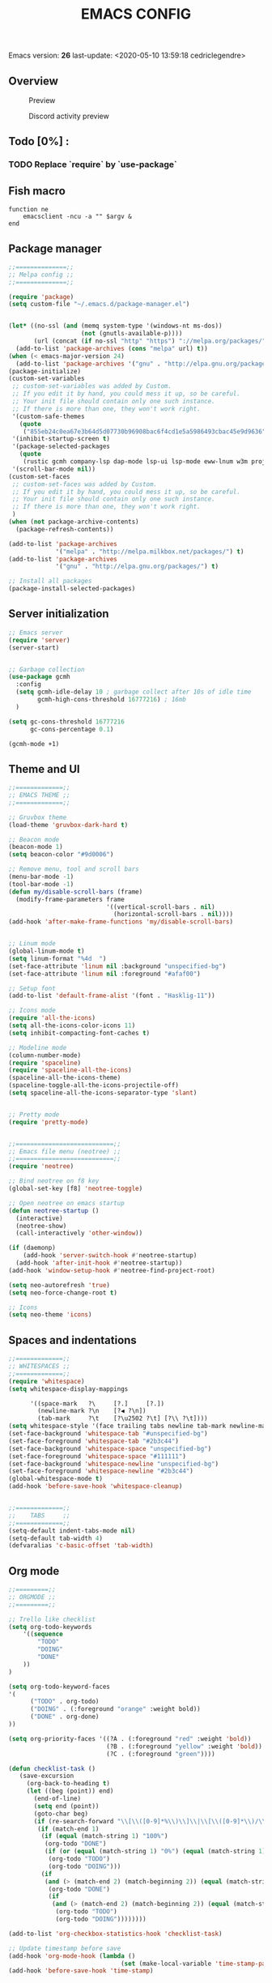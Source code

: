 #+TITLE: EMACS CONFIG
#+LANGUAGE: en
#+OPTIONS: H:5 toc:nil creator:Cédric Legendre email:nil author:t timestamp:t tags:nil


Emacs version: *26*
last-update: <2020-05-10 13:59:18 cedriclegendre>

** Overview
#+CAPTION: Preview
[[./.readme/screenshot.png]]

#+CAPTION: Discord activity preview
[[./.readme/discord.png]]


** Todo [0%] :
*** TODO Replace `require` by `use-package`


** Fish macro
#+BEGIN_SRC fish
function ne
    emacsclient -ncu -a "" $argv &
end
#+END_SRC


** Package manager
#+BEGIN_SRC emacs-lisp
;;==============;;
;; Melpa config ;;
;;==============;;

(require 'package)
(setq custom-file "~/.emacs.d/package-manager.el")


(let* ((no-ssl (and (memq system-type '(windows-nt ms-dos))
                    (not (gnutls-available-p))))
       (url (concat (if no-ssl "http" "https") "://melpa.org/packages/")))
  (add-to-list 'package-archives (cons "melpa" url) t))
(when (< emacs-major-version 24)
  (add-to-list 'package-archives '("gnu" . "http://elpa.gnu.org/packages/")))
(package-initialize)
(custom-set-variables
 ;; custom-set-variables was added by Custom.
 ;; If you edit it by hand, you could mess it up, so be careful.
 ;; Your init file should contain only one such instance.
 ;; If there is more than one, they won't work right.
 '(custom-safe-themes
   (quote
    ("855eb24c0ea67e3b64d5d07730b96908bac6f4cd1e5a5986493cbac45e9d9636" default)))
 '(inhibit-startup-screen t)
 '(package-selected-packages
   (quote
    (rustic gcmh company-lsp dap-mode lsp-ui lsp-mode eww-lnum w3m projectile discord-emacs quelpa fish-mode javap-mode markdown-preview-mode markdown-mode pretty-mode spaceline-all-the-icons flymd ag company-ghci smart-mode-line ocodo-svg-modelines cmake-mode helm-descbinds scheme-complete nginx-mode dockerfile-mode docker-compose-mode docker auto-package-update rjsx-mode yaml-mode arduino-mode web-mode vue-mode irony haskell-mode js2-mode company flycheck-rust racer rust-mode flycheck all-the-icons-gnus use-package spaceline beacon doom-modeline octicons dracula-theme all-the-icons-ivy neotree doom-themes)))
 '(scroll-bar-mode nil))
(custom-set-faces
 ;; custom-set-faces was added by Custom.
 ;; If you edit it by hand, you could mess it up, so be careful.
 ;; Your init file should contain only one such instance.
 ;; If there is more than one, they won't work right.
 )
(when (not package-archive-contents)
  (package-refresh-contents))

(add-to-list 'package-archives
             '("melpa" . "http://melpa.milkbox.net/packages/") t)
(add-to-list 'package-archives
             '("gnu" . "http://elpa.gnu.org/packages/") t)

;; Install all packages
(package-install-selected-packages)
#+END_SRC


** Server initialization
#+BEGIN_SRC emacs-lisp
;; Emacs server
(require 'server)
(server-start)


;; Garbage collection
(use-package gcmh
  :config
  (setq gcmh-idle-delay 10 ; garbage collect after 10s of idle time
        gcmh-high-cons-threshold 16777216) ; 16mb
  )

(setq gc-cons-threshold 16777216
      gc-cons-percentage 0.1)

(gcmh-mode +1)
#+END_SRC


** Theme and UI
#+BEGIN_SRC emacs-lisp
;;=============;;
;; EMACS THEME ;;
;;=============;;

;; Gruvbox theme
(load-theme 'gruvbox-dark-hard t)

;; Beacon mode
(beacon-mode 1)
(setq beacon-color "#9d0006")

;; Remove menu, tool and scroll bars
(menu-bar-mode -1)
(tool-bar-mode -1)
(defun my/disable-scroll-bars (frame)
  (modify-frame-parameters frame
                           '((vertical-scroll-bars . nil)
                             (horizontal-scroll-bars . nil))))
(add-hook 'after-make-frame-functions 'my/disable-scroll-bars)


;; Linum mode
(global-linum-mode t)
(setq linum-format "%4d  ")
(set-face-attribute 'linum nil :background "unspecified-bg")
(set-face-attribute 'linum nil :foreground "#afaf00")

;; Setup font
(add-to-list 'default-frame-alist '(font . "Hasklig-11"))

;; Icons mode
(require 'all-the-icons)
(setq all-the-icons-color-icons 11)
(setq inhibit-compacting-font-caches t)

;; Modeline mode
(column-number-mode)
(require 'spaceline)
(require 'spaceline-all-the-icons)
(spaceline-all-the-icons-theme)
(spaceline-toggle-all-the-icons-projectile-off)
(setq spaceline-all-the-icons-separator-type 'slant)


;; Pretty mode
(require 'pretty-mode)


;;===========================;;
;; Emacs file menu (neotree) ;;
;;===========================;;
(require 'neotree)

;; Bind neotree on f8 key
(global-set-key [f8] 'neotree-toggle)

;; Open neotree on emacs startup
(defun neotree-startup ()
  (interactive)
  (neotree-show)
  (call-interactively 'other-window))

(if (daemonp)
    (add-hook 'server-switch-hook #'neotree-startup)
  (add-hook 'after-init-hook #'neotree-startup))
(add-hook 'window-setup-hook #'neotree-find-project-root)

(setq neo-autorefresh 'true)
(setq neo-force-change-root t)

;; Icons
(setq neo-theme 'icons)
#+END_SRC


** Spaces and indentations
#+BEGIN_SRC emacs-lisp
;;=============;;
;; WHITESPACES ;;
;;=============;;
(require 'whitespace)
(setq whitespace-display-mappings

      '((space-mark   ?\     [?.]     [?.])
        (newline-mark ?\n    [?◀ ?\n])
        (tab-mark     ?\t    [?\u2502 ?\t] [?\\ ?\t])))
(setq whitespace-style '(face trailing tabs newline tab-mark newline-mark))
(set-face-background 'whitespace-tab "#unspecified-bg")
(set-face-foreground 'whitespace-tab "#2b3c44")
(set-face-background 'whitespace-space "unspecified-bg")
(set-face-foreground 'whitespace-space "#111111")
(set-face-background 'whitespace-newline "unspecified-bg")
(set-face-foreground 'whitespace-newline "#2b3c44")
(global-whitespace-mode t)
(add-hook 'before-save-hook 'whitespace-cleanup)


;;=============;;
;;    TABS     ;;
;;=============;;
(setq-default indent-tabs-mode nil)
(setq-default tab-width 4)
(defvaralias 'c-basic-offset 'tab-width)
#+END_SRC


** Org mode
#+BEGIN_SRC emacs-lisp
;;=========;;
;; ORGMODE ;;
;;=========;;

;; Trello like checklist
(setq org-todo-keywords
    '((sequence
        "TODO"
        "DOING"
        "DONE"
    ))
)

(setq org-todo-keyword-faces
'(
      ("TODO" . org-todo)
      ("DOING" . (:foreground "orange" :weight bold))
      ("DONE" . org-done)
))

(setq org-priority-faces '((?A . (:foreground "red" :weight 'bold))
                           (?B . (:foreground "yellow" :weight 'bold))
                           (?C . (:foreground "green"))))

(defun checklist-task ()
   (save-excursion
     (org-back-to-heading t)
     (let ((beg (point)) end)
       (end-of-line)
       (setq end (point))
       (goto-char beg)
       (if (re-search-forward "\\[\\([0-9]*%\\)\\]\\|\\[\\([0-9]*\\)/\\([0-9]*\\)\\]" end t)
        (if (match-end 1)
         (if (equal (match-string 1) "100%")
          (org-todo "DONE")
          (if (or (equal (match-string 1) "0%") (equal (match-string 1) "%"))
           (org-todo "TODO")
           (org-todo "DOING")))
         (if
          (and (> (match-end 2) (match-beginning 2)) (equal (match-string 2) (match-string 3)))
           (org-todo "DONE")
           (if
            (and (> (match-end 2) (match-beginning 2)) (equal (match-string 2) "0"))
             (org-todo "TODO")
             (org-todo "DOING"))))))))

(add-to-list 'org-checkbox-statistics-hook 'checklist-task)

;; Update timestamp before save
(add-hook 'org-mode-hook (lambda ()
                               (set (make-local-variable 'time-stamp-pattern) "8/last-update:[ \t]+.")))
(add-hook 'before-save-hook 'time-stamp)

#+END_SRC


** Languages



*** Enable Flycheck and Company globally
#+BEGIN_SRC emacs-lisp
(global-flycheck-mode)

(add-hook 'after-init-hook 'global-company-mode)
#+END_SRC


*** Language Server Protocol
#+BEGIN_SRC emacs-lisp
;;==========;;
;; LSP MODE ;;
;;==========;;
(use-package lsp-mode
  :commands lsp
  :hook ((lsp-mode . lsp-ui-sideline-mode)
         (lsp-mode . lsp-enable-which-key-integration))
  :bind (:map lsp-mode-map
              ("C-c C-t" . lsp-describe-thing-at-point))
  :config
  (setq lsp-prefer-flymake nil)
  (setq lsp-auto-guess-root t
        lsp-keep-workspace-alive nil))


;; Lsp UI
(use-package lsp-ui
  :config
  (define-key lsp-ui-mode-map [remap xref-find-definitions] #'lsp-ui-peek-find-definitions)
  (define-key lsp-ui-mode-map [remap xref-find-references] #'lsp-ui-peek-find-references)
  (setq
        lsp-ui-sideline-show-hover t
        lsp-ui-doc-enable t
        lsp-ui-sideline-show-diagnostics t
        lsp-ui-sideline-ignore-duplicate t))
(add-hook 'after-init-hook 'lsp-ui-sideline-mode)


;; Setup company lsp
(use-package company-lsp
  :init (setq company-minimum-prefix-length 1 company-idle-delay 0.0)
  :config (push 'company-lsp company-backends))


;; Setup dap mode
(use-package dap-mode
  :defer 4
  :config
  (add-hook 'dap-stopped-hook
            (lambda (arg) (call-interactively #'dap-hydra)))
  (add-hook 'dap-mode-hook #'dap-ui-mode)
  (dap-mode 1))
#+END_SRC


*** Rust
#+BEGIN_SRC emacs-lisp
(use-package rustic
  :init
  (setq rustic-lsp-server 'rust-analyzer)
  (setq rustic-flycheck-setup-mode-line-p t)
  :hook ((rustic-mode . (lambda ()
                          (lsp-ui-doc-mode)
                          (lsp-ui-sideline-mode)
                          (lsp-ui-sideline-toggle-symbols-info)
                          (smart-dash-mode)
                          (company-mode))))
  :config
  (setq rustic-format-on-save t)
  (setq rust-indent-method-chain t)

  (defun my-rustic-mode-hook ()
    (set (make-local-variable 'company-backends)
         '((company-lsp company-files :with company-yasnippet)
           (company-dabbrev-code company-dabbrev))))
  (add-hook 'rustic-mode-hook #'my-rustic-mode-hook)
  :ensure t
 )
#+END_SRC


*** Web
#+BEGIN_SRC emacs-lisp
(with-eval-after-load 'lsp-mode
  (mapc #'lsp-flycheck-add-mode '(typescript-mode js2-mode css-mode vue-html-mode web-mode)))

;; Front end modes
(add-to-list 'auto-mode-alist '("\\.vue\\'" . web-mode))
(add-to-list 'auto-mode-alist '("\\.html\\'" . web-mode))
(add-to-list 'auto-mode-alist '("\\.css\\'" . web-mode))
(add-to-list 'auto-mode-alist '("components\\/.*\\.js\\'" . rjsx-mode))
(add-to-list 'auto-mode-alist '("screens\\/.*\\.js\\'" . rjsx-mode))


;; Javascript
(add-to-list 'auto-mode-alist '("\\.js\\'" . js2-mode))
(setq js2-include-node-externs t)
#+END_SRC



*** Scheme
#+BEGIN_SRC emacs-lisp
(add-to-list 'auto-mode-alist '("\\.scheme\\'" . scheme-mode))
(add-to-list 'auto-mode-alist '("\\.scm\\'" . scheme-mode))
#+END_SRC


*** React native
#+BEGIN_SRC emacs-lisp
(add-to-list 'auto-mode-alist '("components\\/.*\\.js\\'" . rjsx-mode))
(add-to-list 'auto-mode-alist '("screens\\/.*\\.js\\'" . rjsx-mode))
#+END_SRC


*** Haskell
#+BEGIN_SRC emacs-lisp
(require 'company-ghci)
(push 'company-ghci company-backends)
(add-hook 'haskell-mode-hook 'turn-on-pretty-mode)
(add-hook 'haskell-mode-hook 'company-mode)
;; Completions in REPL
(add-hook 'haskell-interactive-mode-hook 'company-mode)
#+END_SRC



** Miscellaneous

*** W3M
#+BEGIN_SRC emacs-lisp
(setq w3m-default-display-inline-images t)
#+END_SRC


*** Discord
#+BEGIN_SRC emacs-lisp
(load-file "~/.emacs.d/discord/discord.el")
(discord-emacs-run "384815451978334208")
#+END_SRC
